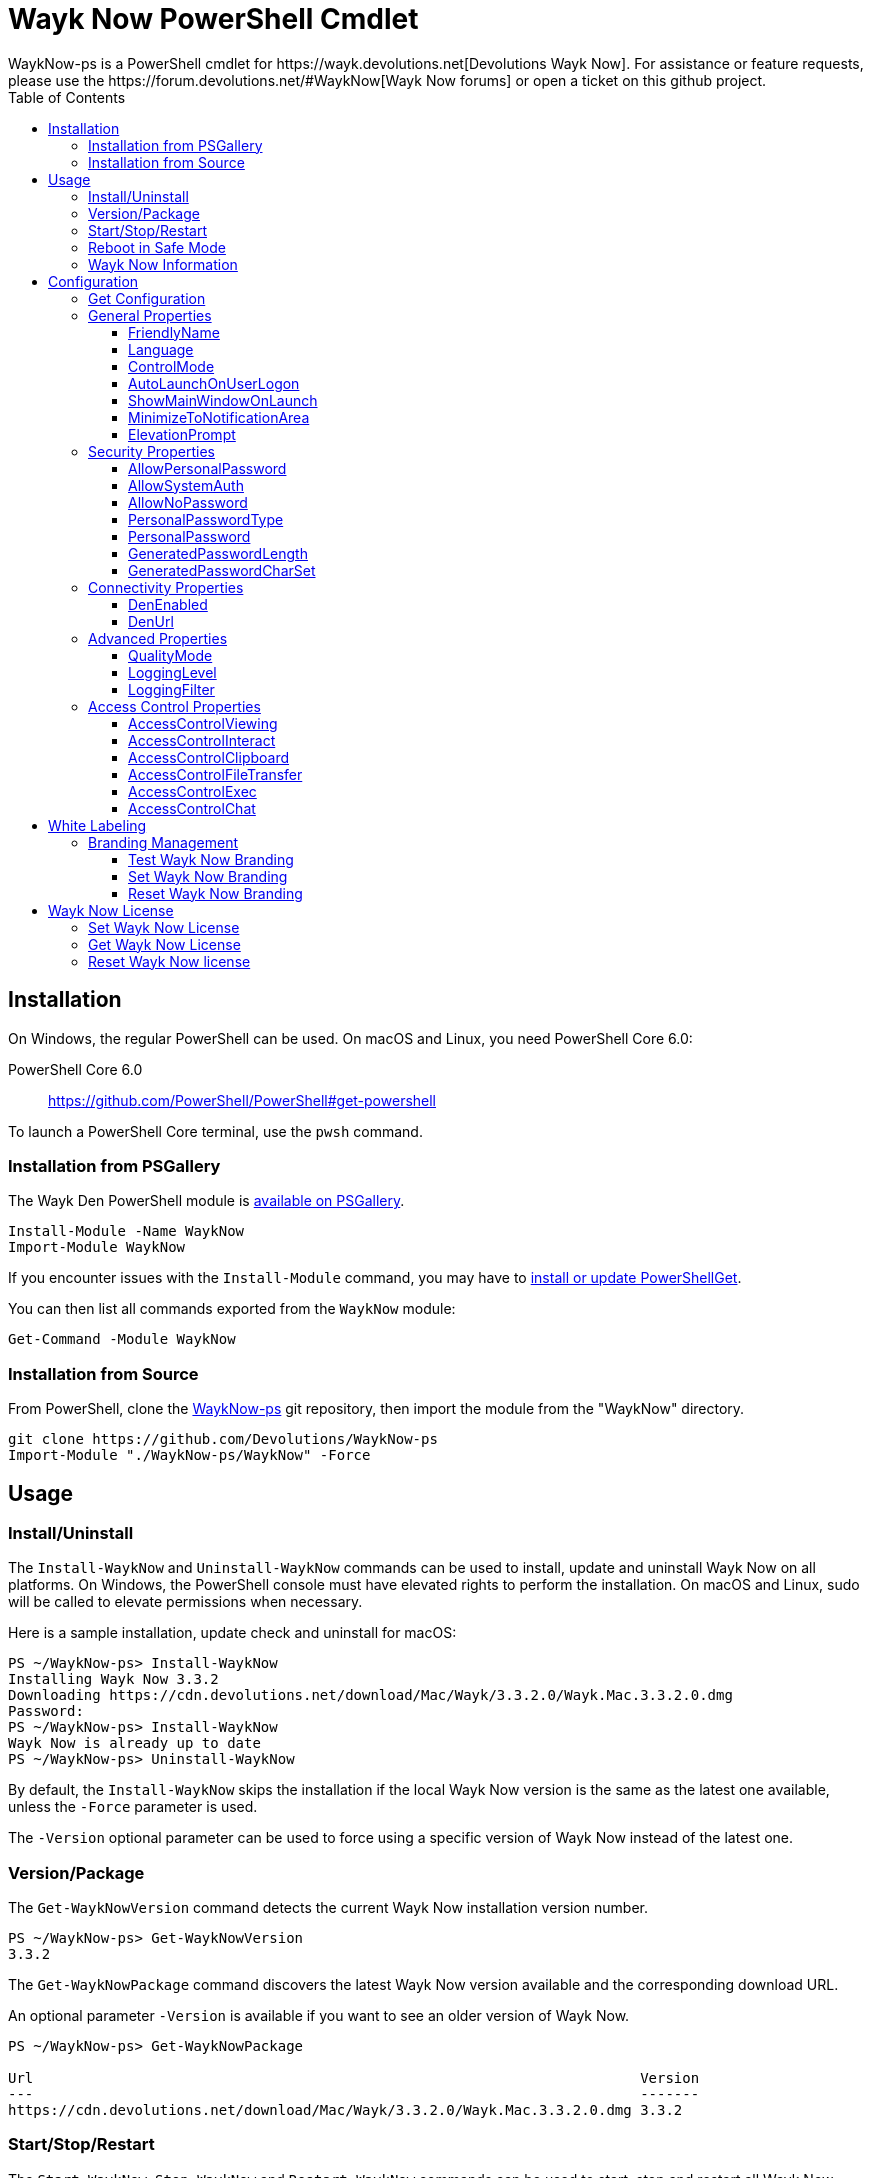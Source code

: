 :toc:
:toclevels: 4

= Wayk Now PowerShell Cmdlet
WaykNow-ps is a PowerShell cmdlet for https://wayk.devolutions.net[Devolutions Wayk Now]. For assistance or feature requests, please use the https://forum.devolutions.net/#WaykNow[Wayk Now forums] or open a ticket on this github project.

== Installation

On Windows, the regular PowerShell can be used. On macOS and Linux, you need PowerShell Core 6.0:

PowerShell Core 6.0::
https://github.com/PowerShell/PowerShell#get-powershell

To launch a PowerShell Core terminal, use the `pwsh` command.

=== Installation from PSGallery

The Wayk Den PowerShell module is https://www.powershellgallery.com/packages/WaykNow[available on PSGallery].

[source,sh]
----
Install-Module -Name WaykNow
Import-Module WaykNow
----

If you encounter issues with the `Install-Module` command, you may have to https://docs.microsoft.com/en-ca/powershell/gallery/installing-psget[install or update PowerShellGet].

You can then list all commands exported from the `WaykNow` module:

[source,sh]
----
Get-Command -Module WaykNow
----

=== Installation from Source

From PowerShell, clone the https://github.com/Devolutions/WaykNow-ps[WaykNow-ps] git repository, then import the module from the "WaykNow" directory.

[source,sh]
----
git clone https://github.com/Devolutions/WaykNow-ps
Import-Module "./WaykNow-ps/WaykNow" -Force
----

== Usage

=== Install/Uninstall

The `Install-WaykNow` and `Uninstall-WaykNow` commands can be used to install, update and uninstall Wayk Now on all platforms. On Windows, the PowerShell console must have elevated rights to perform the installation. On macOS and Linux, sudo will be called to elevate permissions when necessary.

Here is a sample installation, update check and uninstall for macOS:

[source,sh]
----
PS ~/WaykNow-ps> Install-WaykNow
Installing Wayk Now 3.3.2
Downloading https://cdn.devolutions.net/download/Mac/Wayk/3.3.2.0/Wayk.Mac.3.3.2.0.dmg
Password:
PS ~/WaykNow-ps> Install-WaykNow
Wayk Now is already up to date
PS ~/WaykNow-ps> Uninstall-WaykNow
----

By default, the `Install-WaykNow` skips the installation if the local Wayk Now version is the same as the latest one available, unless the `-Force` parameter is used.

The `-Version` optional parameter can be used to force using a specific version of Wayk Now instead of the latest one.

=== Version/Package

The `Get-WaykNowVersion` command detects the current Wayk Now installation version number.

[source,sh]
----
PS ~/WaykNow-ps> Get-WaykNowVersion
3.3.2
----

The `Get-WaykNowPackage` command discovers the latest Wayk Now version available and the corresponding download URL.

An optional parameter `-Version` is available if you want to see an older version of Wayk Now.

[source,sh]
----
PS ~/WaykNow-ps> Get-WaykNowPackage

Url                                                                        Version
---                                                                        -------
https://cdn.devolutions.net/download/Mac/Wayk/3.3.2.0/Wayk.Mac.3.3.2.0.dmg 3.3.2
----

=== Start/Stop/Restart

The `Start-WaykNow`, `Stop-WaykNow` and `Restart-WaykNow` commands can be used to start, stop and restart all Wayk Now executables and services correctly. This can be particularly useful with the Windows system service.

=== Reboot in Safe Mode

This is an experimental feature for Windows that has been prototyped as part of this PowerShell cmdlet. It will likely be rewritten and integrated directly in the main Wayk Now software at some point in the future.

Starting from a regular Windows boot environment (not safe mode), open an administrative PowerShell console and use the `Set-WaykNowSafeMode` command. This will create a copy of the current boot entry, rename it to "Wayk Now Safe Mode", and set it as the default. A copy of the original boot entry name is saved in the registry to allow reverting to the original state.

You can not reboot the system (`Restart-Computer` or `shutdown /r`), and it will automatically select the "Wayk Now Safe Mode" boot entry. Once the system is booted, you should be able to connect to it with Wayk Now.

To revert to the original state, open a PowerShell console again, but use the `Reset-WaykNowSafeMode` command. This will set the original boot entry as the default, and delete the special "Wayk Now Safe Mode". You can now restart the computer again and it will boot in its regular state.

=== Wayk Now Information
The `Get-WaykNowInfo` command returns information about the differents WaykNow paths

[source,sh]
----
PS ~/WaykNow-ps> Get-WaykNowInfo
----

[source,sh]
----
DataPath        : C:/Users/User/AppData/Roaming/Wayk
GlobalDataPath  : C:/ProgramData/Wayk/WaykNow.cfg
ConfigFile      : C:/Users/User/AppData/Roaming/Wayk/WaykNow.cfg
LogPath         : C:/Users/User/AppData/Roaming/Wayk/logs
CertificateFile : C:/Users/User/AppData/Roaming/Wayk/WaykNow.crt
PrivateKeyFile  : C:/Users/User/AppData/Roaming/Wayk/WaykNow.key
PasswordVault   : C:/Users/User/AppData/Roaming/Wayk/WaykNow.vault
KnownHostsFile  : C:/Users/User/AppData/Roaming/Wayk/known_hosts
BookmarksFile   : C:/Users/User/AppData/Roaming/Wayk/bookmarks
----

== Configuration
The `Set-WaykNowConfig` command, is used for modfy multiple settings from WaykNow.
Here is a list of properties that you can modify:

With Windows you can set the global settings or the local settings, by default the local setting is used, if you want to use the global settings in you command add this flag:

[source,sh]
----
PS ~/WaykNow-ps> Set-WaykNowConfig -Global
----

=== Get Configuration
The `Get-WaykNowConfig` command returns the list of configurations from WaykNow

[source,sh]
----
PS ~/WaykNow-ps>  Get-WaykNowConfig
----

[source,sh]
----
FriendlyName               : david
Language                   : en
ControlMode                : AllowRemoteControlSeverOnly
AutoLaunchOnUserLogon      : False
ShowMainWindowOnLaunch     : True
MinimizeToNotificationArea : False
ElevationPrompt            : False
AllowPersonalPassword      : True
AllowSystemAuth            : True
AllowNoPassword            : True
PersonalPasswordType       : Generated
PersonalPassword           : 52gk8z
GeneratedPasswordLength    : 6
GeneratedPasswordCharSet   : Alphanumeric
DenEnabled                 : True
DenUrl                     : wss://den.wayk.net
QualityMode                : High
LoggingLevel               : Off
LoggingFilter              :
AccessControlViewing       : Disable
AccessControlInteract      : Confirm
AccessControlClipboard     : Disable
AccessControlFileTransfer  : Confirm
AccessControlExec          : Allow
AccessControlChat          : Allow
----

=== General Properties
==== FriendlyName
The Friendly Name is used for Prompt For Permission (PFP) authentication. It should be easily recognized by your peers.

*Type:* string +
*DefaultValue:* Username of the local user +
*Example:*
[source,sh]
----
PS ~/WaykNow-ps> Set-WaykNowConfig -FriendlyName david
----

==== Language
Specifies the language of the application, "en" for English, "fr" for French, "de" German, "zh-CN" for Chinese Simplified, "zh-TW" for Chinese Traditional.

*Type:* string +
*DefaultValue:* Language of the system +
*Accepted values:* "en", "fr", "de", "zh-CN", "zh-TW" +
*Example:*
[source,sh]
----
PS ~/WaykNow-ps> Set-WaykNowConfig -Language en
----

==== ControlMode
Specifies the Remote Control Mode of WaykNow, AllRemoteControlMode: Both sides are displayed, TakeRemoteControlClientOnly: Only the client side is displayed and AllowRemoteControlSeverOnly: Only the server side is displayed.

*Type:* ControlMode +
*DefaultValue:* AllRemoteControlMode +
*Accepted values:* AllRemoteControlMode, TakeRemoteControlClientOnly, AllowRemoteControlSeverOnly +
*Example:*
[source,sh]
----
PS ~/WaykNow-ps> Set-WaykNowConfig -ControlMode AllRemoteControlMode
----

==== AutoLaunchOnUserLogon
Select this option if you wish to launch Wayk Now when you log on.

*Type:* boolean +
*DefaultValue:* false +
*Example:*

[source,sh]
----
PS ~/WaykNow-ps> Set-WaykNowConfig -AutoLaunchOnUserLogon false
----

==== ShowMainWindowOnLaunch
this option is to prevent the main application window from showing when Wayk Now starts. It can be quite useful when the application is automatically launched.

*Type:* boolean +
*DefaultValue:* true +
*Example:*

[source,sh]
----
PS ~/WaykNow-ps> Set-WaykNowConfig -ShowMainWindowOnLaunch true
----

==== MinimizeToNotificationArea
This option is to hide Wayk Now from the taskbar when minimized.

*Type:* boolean +
*DefaultValue:* false +
*Example:*

[source,sh]
----
PS ~/WaykNow-ps> Set-WaykNowConfig -MinimizeToNotificationArea false
----

==== ElevationPrompt
This option is to disable the prompt to elevate program permissions, and run Wayk Now without elevated program permissions.

*Type:* boolean +
*DefaultValue:* false +
*Example:*

[source,sh]
----
PS ~/WaykNow-ps> Set-WaykNowConfig -ElevationPrompt false
----

=== Security Properties
==== AllowPersonalPassword
Setting to enabled/disabled SRP: When Secure Remote Password is disabled, the password options are disabled as well.

*Type:* boolean +
*DefaultValue:* true +
*Example:*

[source,sh]
----
PS ~/WaykNow-ps> Set-WaykNowConfig -AllowPersonalPassword true
----

==== AllowSystemAuth
Setting to enabled/disabled SRD: Secure Remote Delegation is the method used for system authentication in the case of unattended remote access. On Windows, remote access is restricted to members of the built-in Administrators or Remote Desktop Users groups.

*Type:* boolean +
*DefaultValue:* true +
*Example:*

[source,sh]
----
PS ~/WaykNow-ps> Set-WaykNowConfig -AllowSystemAuth true
----

==== AllowNoPassword
Setting to enabled/disabled PFP: Prompt for Permission authentication requests explicit consent from the remote user without the need for a password.

*Type:* boolean +
*DefaultValue:* true +
*Example:*

[source,sh]
----
PS ~/WaykNow-ps> Set-WaykNowConfig -AllowNoPassword true
----

==== PersonalPasswordType
Setting to select your password type: +

- Generated Password +
Generate a strong, random password with our password generator which can be configured with the -GeneratedPasswordLength and -GeneratedPasswordCharSet section. +
- Custom Password +
Create a custom password of your own choosing.

*Type:* PersonalPasswordType +
*Accepted values:* Generated, Custom +
*DefaultValue:* Generated +
*Example:*

[source,sh]
----
PS ~/WaykNow-ps> Set-WaykNowConfig -PersonalPasswordType Generated
----

==== PersonalPassword
Create a custom password of your own choosing.

*Type:* string +
*Example:*
[source,sh]
----
PS ~/WaykNow-ps> Set-WaykNowConfig -PersonalPassword password
----

==== GeneratedPasswordLength
The generated password length

*Type:* int +
*Accepted values:* Between 3 and 9 +
*DefaultValue:* 6 +
*Example:*
[source,sh]
----
PS ~/WaykNow-ps> Set-WaykNowConfig -GeneratedPasswordLength 6
----

==== GeneratedPasswordCharSet
The parameter used by the password generator:
The alphanumeric character set contains numbers and letters, excluding 0, O, 1, I for a total of 32 characters. This choice was made to avoid any possible confusion when communicating the password to the other user.

*Type:* GeneratedPasswordCharSet +
*Accepted values:* Numeric, Alphanumeric +
*DefaultValue:* Alphanumeric +
*Example:*
[source,sh]
----
PS ~/WaykNow-ps> Set-WaykNowConfig -GeneratedPasswordCharSet Alphanumeric
----

=== Connectivity Properties
==== DenEnabled
Connect to Wayk Den to enable simplified peer-to-peer connectivity with a 6-digit ID.

*Type:* boolean +
*DefaultValue:* true +
*Example:*

[source,sh]
----
PS ~/WaykNow-ps> Set-WaykNowConfig -DenEnabled true
----

==== DenUrl
Connect to the Wayk Den server with the URL

*Type:* string +
*DefaultValue:* "wss://den.wayk.net" +
*Example:*

[source,sh]
----
PS ~/WaykNow-ps> Set-WaykNowConfig -DenUrl wss://den.wayk.net
----

=== Advanced Properties
==== QualityMode
The quality mode allow to adjust the quality of the render to optimize performance.

*Type:* QualityMode +
*Accepted values:* Low, Medium, High +
*DefaultValue:* Medium +
*Example:*

[source,sh]
----
PS ~/WaykNow-ps> Set-WaykNowConfig -QualityMode Medium
----

==== LoggingLevel
This Logging level option affects the verbosity of the logging messages.

*Type:* LoggingLevel +
*Accepted values:* Trace, Debug, Info, Warn, Error, Fatal, Off +
*DefaultValue:* Off +
*Example:*

[source,sh]
----
PS ~/WaykNow-ps> Set-WaykNowConfig -LoggingLevel Off
----

==== LoggingFilter
This Logging filter option filters the types of messages that are logged.
Do not use unless instructed.

*Type:* string +
*Example:*

[source,sh]
----
PS ~/WaykNow-ps> Set-WaykNowConfig -LoggingFilter filter
----

=== Access Control Properties
The Access Control section allows you to restrict access to certain resources shared by the server. In other words, access control defines what can be done to your machine when someone else is connected. You can set each feature independently.

- *Allow*: The feature is enabled.

- *Confirm*: The feature is disabled, but can be enabled after user confirmation during the session.

- *Disable*: The feature is disabled. For security reasons or to enforce company policies, you may want to disable specific features.

==== AccessControlViewing
The viewing access control

*Type:* AccessControl +
*Accepted values:* Allow, Confirm, Disable +
*DefaultValue:* Allow +
*Example:*

[source,sh]
----
PS ~/WaykNow-ps> Set-WaykNowConfig -AccessControlViewing Allow
----

==== AccessControlInteract
The interaction access control

*Type:* AccessControl +
*Accepted values:* Allow, Confirm, Disable +
*DefaultValue:* Allow +
*Example:*

[source,sh]
----
PS ~/WaykNow-ps> Set-WaykNowConfig -AccessControlInteract Allow
----

==== AccessControlClipboard
The clipboard access control

*Type:* AccessControl +
*Accepted values:* Allow, Confirm, Disable +
*DefaultValue:* Allow +
*Example:*

[source,sh]
----
PS ~/WaykNow-ps> Set-WaykNowConfig -AccessControlClipboard Allow
----

==== AccessControlFileTransfer
The file transfer access control

*Type:* AccessControl +
*Accepted values:* Allow, Confirm, Disable +
*DefaultValue:* Allow +
*Example:*

[source,sh]
----
PS ~/WaykNow-ps> Set-WaykNowConfig -AccessControlFileTransfer Allow
----

==== AccessControlExec
The execution access control

*Type:* AccessControl +
*Accepted values:* Allow, Confirm, Disable +
*DefaultValue:* Allow +
*Example:*

[source,sh]
----
PS ~/WaykNow-ps> Set-WaykNowConfig -AccessControlExec Allow
----

==== AccessControlChat
The chat access control

*Type:* AccessControl +
*Accepted values:* Allow, Confirm, Disable +
*DefaultValue:* Allow +
*Example:*

[source,sh]
----
PS ~/WaykNow-ps> Set-WaykNowConfig -AccessControlChat Allow
----

== White Labeling
For more information about White Labeling: +
https://helpwayk.devolutions.net/index.html?advanced_whitelabelbranding.htm

=== Branding Management
==== Test Wayk Now Branding

The `Test-WaykNowBranding` command with the parameter `BrandingPath` will inform you if the `branding.7z` is in a correct format, if the json file is correct, and if the encoding of the json file is correct.

[source,sh]
----
PS ~/WaykNow-ps> Test-WaykNowBranding -BrandingPath https://cdn.devolutions.net/download/Documents/help-content/branding.7z
----

[source,sh]
----
PS ~/WaykNow-ps> Test-WaykNowBranding -BrandingPath C:\Devolutions\BrandingFolder\branding.7z
----

==== Set Wayk Now Branding
The `Set-WaykNowBranding` command with the parameter `BrandingPath` will copy your archive `branding.7z` to the correct path of WaykNow, you can use an url, or a local path.
The `Sample` flag downloads and installs a sample branding.7z file for a fictional company that you can use as a reference or starting point.

[source,sh]
----
PS ~/WaykNow-ps> Set-WaykNowBranding -BrandingPath https://cdn.devolutions.net/download/Documents/help-content/branding.7z
----

[source,sh]
----
PS ~/WaykNow-ps> Set-WaykNowBranding -BrandingPath C:\Devolutions\BrandingFolder\branding.7z
----

[source,sh]
----
PS ~/WaykNow-ps> Set-WaykNowBranding -Sample
----

==== Reset Wayk Now Branding
The `Reset-WaykNowBranding` command remove the `branding.7z` from the `%APPDATA%\Wayk` and the `%PROGRAMDATA%\Wayk` paths.

== Wayk Now License
==== Set Wayk Now License
The `Set-WaykNowLicense` command with the parameter `License`, set your Wayk Now license.

[source,sh]
----
PS ~/WaykNow-ps> Set-WaykNowLicense -License XXXXX-XXXXX-XXXXX-XXXXX-XXXXX
----

==== Get Wayk Now License
The `Get-WaykNowLicense` command returns your license from Wayk Now.

[source,sh]
----
PS ~/WaykNow-ps> Get-WaykNowLicense 
XXXXX-XXXXX-XXXXX-XXXXX-XXXXX
----

==== Reset Wayk Now license
The `Reset-WaykNowLicense` command remove your license from Wayk Now.

[source,sh]
----
PS ~/WaykNow-ps> Reset-WaykNowLicense 
----